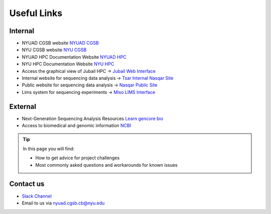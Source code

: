 Useful Links
============

Internal 
---------

* NYUAD CGSB website `NYUAD CGSB <https://cgsb.abudhabi.nyu.edu/>`__
* NYU CGSB website `NYU CGSB <https://as.nyu.edu/departments/biology/people/cgsb-faculty.html>`__
* NYUAD HPC Documentation Website `NYUAD HPC <https://crc-docs.abudhabi.nyu.edu>`__
* NYU HPC Documentation Website `NYU HPC <https://sites.google.com/nyu.edu/nyu-hpc/hpc-systems/greene>`__


* Access the graphical view of Jubail HPC -> `Jubail Web Interface <https://ood.hpc.abudhabi.nyu.edu>`__
* Internal website for sequencing data analysis -> `Tsar Internal Nasqar Site <https://tsar.abudhabi.nyu.edu>`__
* Public website for sequencing data analysis ->  `Nasqar Public Site <https://nasqar.abudhabi.nyu.edu>`__
* Lims system for sequencing experiments -> `Miso LIMS Interface <https://miso.abudhabi.nyu.edu>`__



External 
---------

* Next-Generation Sequencing Analysis Resources `Learn gencore bio <https://learn.gencore.bio.nyu.edu>`__
* Access to biomedical and genomic information `NCBI <https://www.ncbi.nlm.nih.gov/>`__

.. Tip:: In this page you will find:

     * How to get advice for project challenges
     * Most commonly asked questions and workarounds for known issues

Contact us 
----------- 

* `Slack Channel <https://dalmacian.slack.com>`__
*  Email to us via nyuad.cgsb.cb@nyu.edu